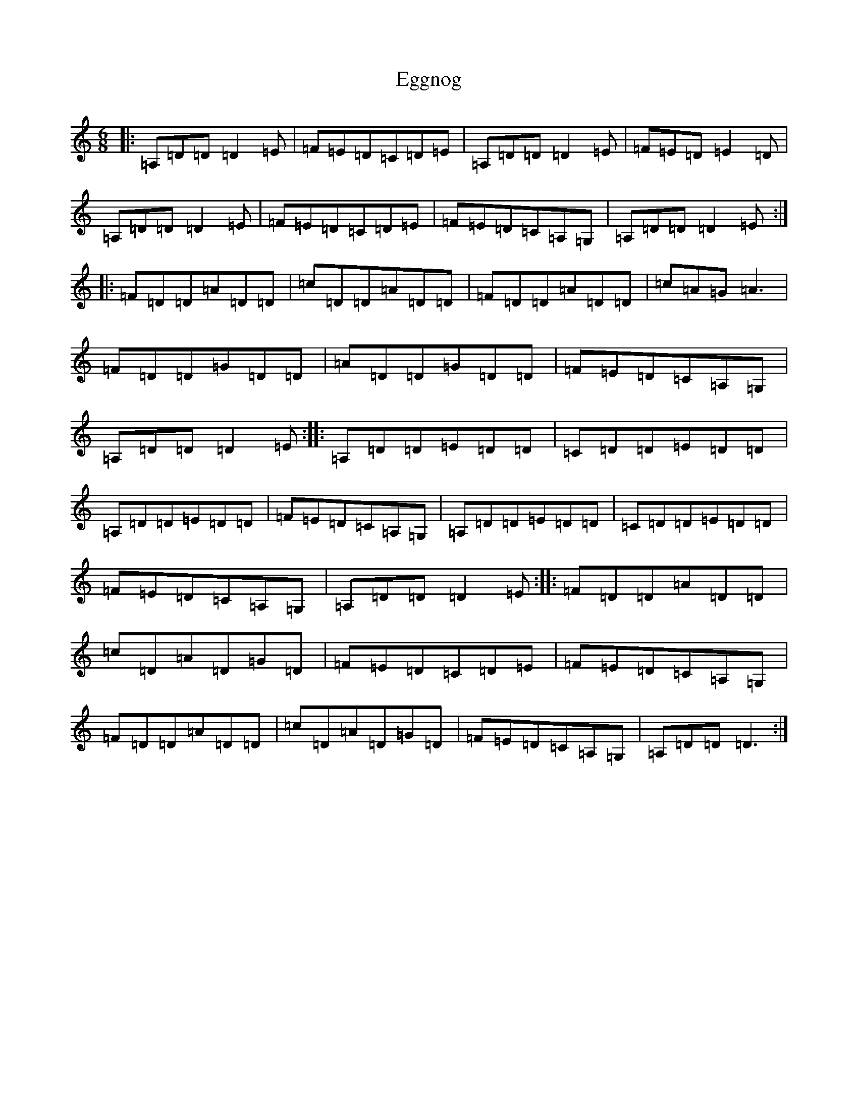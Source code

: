 X: 6142
T: Eggnog
S: https://thesession.org/tunes/12370#setting20617
Z: D Major
R: waltz
M:6/8
L:1/8
K: C Major
|:=A,=D=D=D2=E|=F=E=D=C=D=E|=A,=D=D=D2=E|=F=E=D=E2=D|=A,=D=D=D2=E|=F=E=D=C=D=E|=F=E=D=C=A,=G,|=A,=D=D=D2=E:||:=F=D=D=A=D=D|=c=D=D=A=D=D|=F=D=D=A=D=D|=c=A=G=A3|=F=D=D=G=D=D|=A=D=D=G=D=D|=F=E=D=C=A,=G,|=A,=D=D=D2=E:||:=A,=D=D=E=D=D|=C=D=D=E=D=D|=A,=D=D=E=D=D|=F=E=D=C=A,=G,|=A,=D=D=E=D=D|=C=D=D=E=D=D|=F=E=D=C=A,=G,|=A,=D=D=D2=E:||:=F=D=D=A=D=D|=c=D=A=D=G=D|=F=E=D=C=D=E|=F=E=D=C=A,=G,|=F=D=D=A=D=D|=c=D=A=D=G=D|=F=E=D=C=A,=G,|=A,=D=D=D3:|